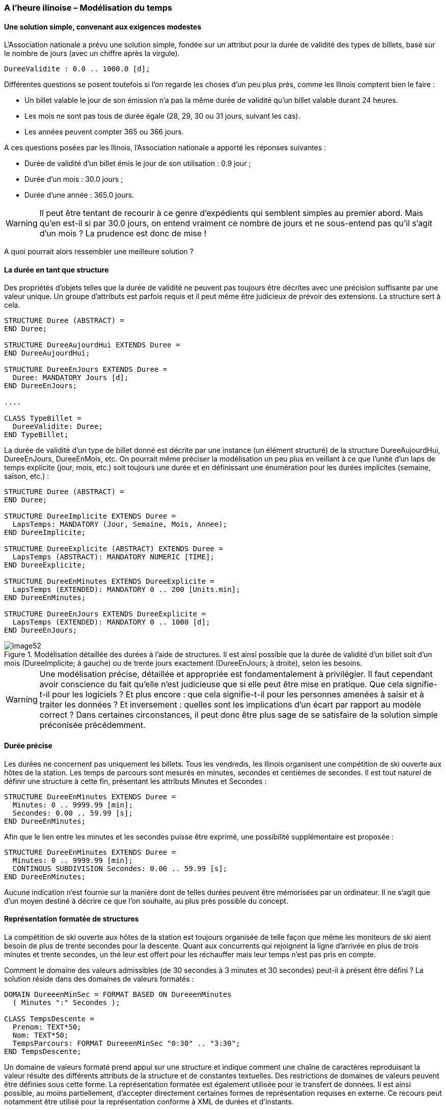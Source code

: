 [#_6_12]
=== A l'heure ilinoise – Modélisation du temps

[#_6_12_1]
==== Une solution simple, convenant aux exigences modestes

L'Association nationale a prévu une solution simple, fondée sur un attribut pour la durée de validité des types de billets, basé sur le nombre de jours (avec un chiffre après la virgule).

[source]
----
DureeValidite : 0.0 .. 1000.0 [d];
----

Différentes questions se posent toutefois si l'on regarde les choses d'un peu plus près, comme les Ilinois comptent bien le faire :

* Un billet valable le jour de son émission n'a pas la même durée de validité qu'un billet valable durant 24 heures.
* Les mois ne sont pas tous de durée égale (28, 29, 30 ou 31 jours, suivant les cas).
* Les années peuvent compter 365 ou 366 jours.

A ces questions posées par les Ilinois, l'Association nationale a apporté les réponses suivantes :

* Durée de validité d'un billet émis le jour de son utilisation : 0.9 jour ;
* Durée d'un mois : 30.0 jours ;
* Durée d'une année : 365.0 jours.

[WARNING]
Il peut être tentant de recourir à ce genre d'expédients qui semblent simples au premier abord. Mais qu'en est-il si par 30.0 jours, on entend vraiment ce nombre de jours et ne sous-entend pas qu'il s'agit d'un mois ? La prudence est donc de mise !

A quoi pourrait alors ressembler une meilleure solution ?

[#_6_12_2]
==== La durée en tant que structure

Des propriétés d'objets telles que la durée de validité ne peuvent pas toujours être décrites avec une précision suffisante par une valeur unique. Un groupe d'attributs est parfois requis et il peut même être judicieux de prévoir des extensions. La structure sert à cela.

[source]
----
STRUCTURE Duree (ABSTRACT) =
END Duree;

STRUCTURE DureeAujourdHui EXTENDS Duree =
END DureeAujourdHui;

STRUCTURE DureeEnJours EXTENDS Duree =
  Duree: MANDATORY Jours [d];
END DureeEnJours;

....

CLASS TypeBillet =
  DureeValidite: Duree;
END TypeBillet;
----

La durée de validité d'un type de billet donné est décrite par une instance (un élément structuré) de la structure DureeAujourdHui, DureeEnJours, DureeEnMois, etc. On pourrait même préciser la modélisation un peu plus en veillant à ce que l'unité d'un laps de temps explicite (jour, mois, etc.) soit toujours une durée et en définissant une énumération pour les durées implicites (semaine, saison, etc.) :

[source]
----
STRUCTURE Duree (ABSTRACT) =
END Duree;

STRUCTURE DureeImplicite EXTENDS Duree =
  LapsTemps: MANDATORY (Jour, Semaine, Mois, Annee);
END DureeImplicite;

STRUCTURE DureeExplicite (ABSTRACT) EXTENDS Duree =
  LapsTemps (ABSTRACT): MANDATORY NUMERIC [TIME];
END DureeExplicite;

STRUCTURE DureeEnMinutes EXTENDS DureeExplicite =
  LapsTemps (EXTENDED): MANDATORY 0 .. 200 [Units.min];
END DureeEnMinutes;

STRUCTURE DureeEnJours EXTENDS DureeExplicite =
  LapsTemps (EXTENDED): MANDATORY 0 .. 1000 [d];
END DureeEnJours;
----

.Modélisation détaillée des durées à l'aide de structures. Il est ainsi possible que la durée de validité d'un billet soit d'un mois (DureeImplicite; à gauche) ou de trente jours exactement (DureeEnJours; à droite), selon les besoins.
image::img/image52.png[]


[WARNING]
Une modélisation précise, détaillée et appropriée est fondamentalement à privilégier. Il faut cependant avoir conscience du fait qu'elle n'est judicieuse que si elle peut être mise en pratique. Que cela signifie-t-il pour les logiciels ? Et plus encore : que cela signifie-t-il pour les personnes amenées à saisir et à traiter les données ? Et inversement : quelles sont les implications d'un écart par rapport au modèle correct ? Dans certaines circonstances, il peut donc être plus sage de se satisfaire de la solution simple préconisée précédemment.

[#_6_12_3]
==== Durée précise

Les durées ne concernent pas uniquement les billets. Tous les vendredis, les Ilinois organisent une compétition de ski ouverte aux hôtes de la station. Les temps de parcours sont mesurés en minutes, secondes et centièmes de secondes. Il est tout naturel de définir une structure à cette fin, présentant les attributs Minutes et Secondes :

[source]
----
STRUCTURE DureeEnMinutes EXTENDS Duree =
  Minutes: 0 .. 9999.99 [min];
  Secondes: 0.00 .. 59.99 [s];
END DureeEnMinutes;
----

Afin que le lien entre les minutes et les secondes puisse être exprimé, une possibilité supplémentaire est proposée :

[source]
----
STRUCTURE DureeEnMinutes EXTENDS Duree =
  Minutes: 0 .. 9999.99 [min];
  CONTINOUS SUBDIVISION Secondes: 0.00 .. 59.99 [s];
END DureeEnMinutes;
----

Aucune indication n'est fournie sur la manière dont de telles durées peuvent être mémorisées par un ordinateur. Il ne s'agit que d'un moyen destiné à décrire ce que l'on souhaite, au plus près possible du concept.

[#_6_12_4]
==== Représentation formatée de structures

La compétition de ski ouverte aux hôtes de la station est toujours organisée de telle façon que même les moniteurs de ski aient besoin de plus de trente secondes pour la descente. Quant aux concurrents qui rejoignent la ligne d'arrivée en plus de trois minutes et trente secondes, un thé leur est offert pour les réchauffer mais leur temps n'est pas pris en compte.

Comment le domaine des valeurs admissibles (de 30 secondes à 3 minutes et 30 secondes) peut-il à présent être défini ? La solution réside dans des domaines de valeurs formatés :

[source]
----
DOMAIN DureeenMinSec = FORMAT BASED ON DureeenMinutes
  ( Minutes ":" Secondes );

CLASS TempsDescente =
  Prenom: TEXT*50;
  Nom: TEXT*50;
  TempsParcours: FORMAT DureeenMinSec "0:30" .. "3:30";
END TempsDescente;
----

Un domaine de valeurs formaté prend appui sur une structure et indique comment une chaîne de caractères reproduisant la valeur résulte des différents attributs de la structure et de constantes textuelles. Des restrictions de domaines de valeurs peuvent être définies sous cette forme. La représentation formatée est également utilisée pour le transfert de données. Il est ainsi possible, au moins partiellement, d'accepter directement certaines formes de représentation requises en externe. Ce recours peut notamment être utilisé pour la représentation conforme à XML de durées et d'instants.

[#_6_12_5]
==== Instants

Les messages d'état relatifs à la météo, aux délais d'attente ou à l'état des pistes diffusés dans le Val d'Ili doivent toujours faire mention de l'instant auquel l'état correspondant a été enregistré. D'emblée, on songe à fournir cette indication en heures et en minutes. Puis, après réflexion, on se rend compte qu'il faut y adjoindre la date, afin que des exploitations statistiques soient possibles. Cela devrait faire l'affaire !

Vraiment ? Les nuits de pleine lune, lorsque le temps est clair, les Remontées mécaniques de la Dent d'Ili proposent un service exceptionnel jusqu'au sommet de la station afin que la nuit Dracula, très prisée des noctambules, puisse s'y dérouler. Mais les messages d'état n'en ont cure : nuit Dracula ou pas, ils sont transmis à toute heure. Même à 2h30. Et un certain dimanche matin, celui où l'on passe de l'heure d'été à l'heure d'hiver, le message de 2h30 a semé un joyeux désordre : il était antérieur au précédent ! C'est normal, toutes les heures comprises entre 2h00 et 3h00 sont indiquées deux fois cette nuit-là, une fois en heure d'été et une fois en heure d'hiver.

[NOTE]
Il est primordial, pour toute indication horaire, de connaître le système de référence auquel elle se rapporte.

Dans quel système nous exprimons-nous : en heure d'été, en heure d'hiver, en UTC ? A tout prendre, mieux vaut alors qu'il soit largement reconnu au plan international ! On en vient donc rapidement à penser que tout pourrait être exprimé en UTC et que l'on pourrait laisser le soin à l'ordinateur de présenter ses données à l'utilisateur dans le fuseau (la zone) qui est le sien.

INTERLIS 2 offre la possibilité de décrire non seulement le domaine de valeurs et l'unité mais également le système de référence. Pour les heures UTC, des domaines de valeurs déjà formatés sont prédéfinis dans le respect des règles XML (XMLTime, XMLDate, XMLDateTime).

Il est pourtant préférable d'exprimer les heures d'ouverture ou l'horaire de service en heure locale. Minuit sera toujours à 0h00, en heure d'hiver comme en heure d'été. Mais il ne s'agit pas là de véritables instants, plutôt de la description d'écarts par rapport à minuit, en fonction de l'heure légale actuelle.

[WARNING]
La prudence la plus extrême doit être de mise lorsque l'heure et en particulier des instants bien définis jouent un rôle crucial.

[#_6_13]
